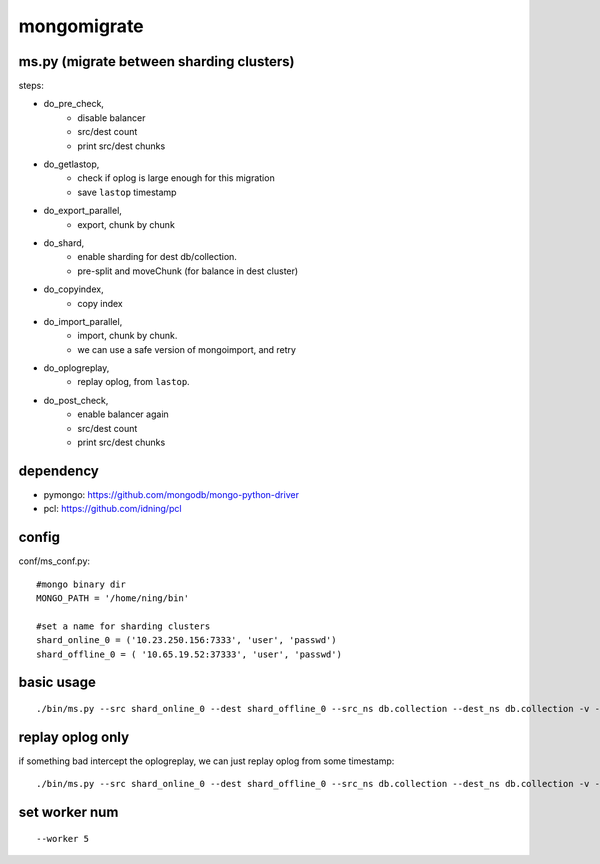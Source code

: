 mongomigrate
============

ms.py (migrate between sharding clusters)
-----------------------------------------

steps: 

- do_pre_check, 
    - disable balancer
    - src/dest count
    - print src/dest chunks 
- do_getlastop, 
    - check if oplog is large enough for this migration 
    - save ``lastop`` timestamp
- do_export_parallel, 
    - export, chunk by chunk
- do_shard, 
    - enable sharding for dest db/collection. 
    - pre-split and moveChunk (for balance in dest cluster)
- do_copyindex, 
    - copy index
- do_import_parallel, 
    - import, chunk by chunk. 
    - we can use a safe version of mongoimport, and retry 
- do_oplogreplay, 
    - replay oplog, from ``lastop``. 
- do_post_check, 
    - enable balancer again
    - src/dest count
    - print src/dest chunks 

dependency
----------

- pymongo: https://github.com/mongodb/mongo-python-driver
- pcl: https://github.com/idning/pcl

config
------

conf/ms_conf.py::

    #mongo binary dir
    MONGO_PATH = '/home/ning/bin'
    
    #set a name for sharding clusters 
    shard_online_0 = ('10.23.250.156:7333', 'user', 'passwd')
    shard_offline_0 = ( '10.65.19.52:37333', 'user', 'passwd')

basic usage
-----------

::

    ./bin/ms.py --src shard_online_0 --dest shard_offline_0 --src_ns db.collection --dest_ns db.collection -v --stop_balancer


replay oplog only
-----------------

if something bad intercept the oplogreplay, we can just replay oplog from some timestamp::

    ./bin/ms.py --src shard_online_0 --dest shard_offline_0 --src_ns db.collection --dest_ns db.collection -v --replay_from 1379127546

set worker num
--------------

::

    --worker 5


